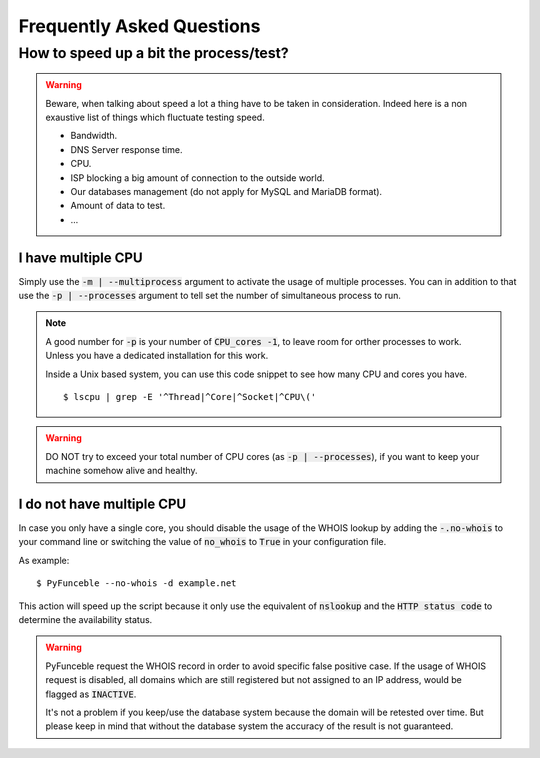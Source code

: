 Frequently Asked Questions
==========================

How to speed up a bit the process/test?
----------------------------------------

.. warning::
    Beware, when talking about speed a lot a thing have to be taken in consideration.
    Indeed here is a non exaustive list of things which fluctuate testing speed.

    * Bandwidth.
    * DNS Server response time.
    * CPU.
    * ISP blocking a big amount of connection to the outside world.
    * Our databases management (do not apply for MySQL and MariaDB format).
    * Amount of data to test.
    * ...

I have multiple CPU
^^^^^^^^^^^^^^^^^^^

Simply use the :code:`-m | --multiprocess` argument to activate
the usage of multiple processes.
You can in addition to that use the :code:`-p | --processes`
argument to tell set the number of simultaneous process to run.

.. note::
    A good number for :code:`-p` is your number of :code:`CPU_cores -1`, to leave room for orther processes to work.
    Unless you have a dedicated installation for this work.


    Inside a Unix based system, you can use this code snippet to see how many CPU and cores you have.

    ::

        $ lscpu | grep -E '^Thread|^Core|^Socket|^CPU\('

.. warning::
    DO NOT try to exceed your total number of CPU cores (as :code:`-p | --processes`),
    if you want to keep your machine somehow alive and healthy.

I do not have multiple CPU
^^^^^^^^^^^^^^^^^^^^^^^^^^

In case you only have a single core, you should disable the usage of
the WHOIS lookup by adding the :code:`-.no-whois` to your command line
or switching the value of :code:`no_whois` to :code:`True` in your
configuration file.

As example:

::

    $ PyFunceble --no-whois -d example.net


This action will speed up the script because it only
use the equivalent of :code:`nslookup` and the
:code:`HTTP status code` to determine the availability status.

.. warning::

    PyFunceble request the WHOIS record in order to avoid specific false positive case.
    If the usage of WHOIS request is disabled, all domains which are still registered
    but not assigned to an IP address, would be flagged as :code:`INACTIVE`.

    It's not a problem if you keep/use the database system because the domain will be retested over time.
    But please keep in mind that without the database system the accuracy of the result is not guaranteed.
